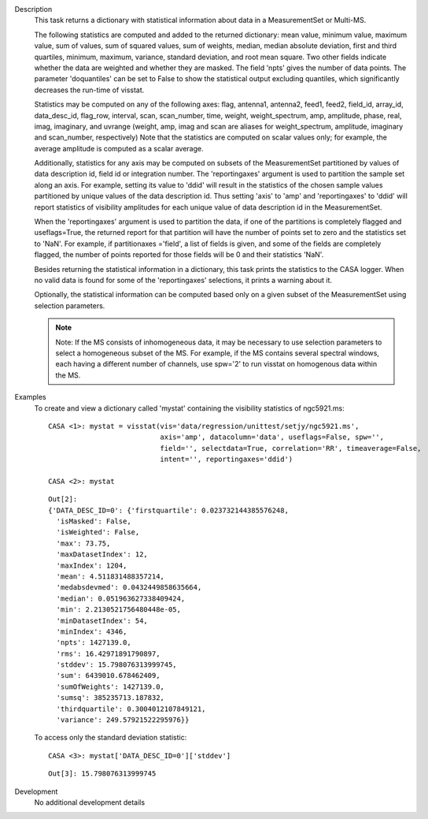 

.. _Description:

Description
   This task returns a dictionary with statistical information about
   data in a MeasurementSet or Multi-MS.
   
   The following statistics are computed and added to the returned
   dictionary: mean value, minimum value, maximum value, sum of
   values, sum of squared values, sum of weights, median, median
   absolute deviation, first and third quartiles, minimum, maximum,
   variance, standard deviation, and root mean square. Two other
   fields indicate whether the data are weighted and whether they are
   masked. The field 'npts' gives the number of data points. The
   parameter 'doquantiles' can be set to False to show the
   statistical output excluding quantiles, which significantly
   decreases the run-time of visstat.
   
   Statistics may be computed on any of the following axes: flag,
   antenna1, antenna2, feed1, feed2, field_id, array_id,
   data_desc_id, flag_row, interval, scan, scan_number, time, weight,
   weight_spectrum, amp, amplitude, phase, real, imag, imaginary, and
   uvrange (weight, amp, imag and scan are aliases for
   weight_spectrum, amplitude, imaginary and scan_number,
   respectively) Note that the statistics are computed on scalar
   values only; for example, the average amplitude is computed as a
   scalar average.
   
   Additionally, statistics for any axis may be computed on subsets
   of the MeasurementSet partitioned by values of data description
   id, field id or integration number. The 'reportingaxes' argument
   is used to partition the sample set along an axis. For example,
   setting its value to 'ddid' will result in the statistics of the
   chosen sample values partitioned by unique values of the data
   description id. Thus setting 'axis' to 'amp' and 'reportingaxes'
   to 'ddid' will report statistics of visibility amplitudes for each
   unique value of data description id in the MeasurementSet.
   
   When the 'reportingaxes' argument is used to partition the data,
   if one of the partitions is completely flagged and useflags=True,
   the returned report for that partition will have the number of
   points set to zero and the statistics set to 'NaN'. For example,
   if partitionaxes ='field', a list of fields is given, and some of
   the fields are completely flagged, the number of points reported
   for those fields will be 0 and their statistics 'NaN'.
   
   Besides returning the statistical information in a dictionary,
   this task prints the statistics to the CASA logger. When no valid
   data is found for some of the 'reportingaxes' selections, it
   prints a warning about it.
   
   Optionally, the statistical information can be computed based only
   on a given subset of the MeasurementSet using selection
   parameters.
   
   .. note:: Note: If the MS consists of inhomogeneous data, it may be
      necessary to use selection parameters to select a homogeneous
      subset of the MS. For example, if the MS contains several
      spectral windows, each having a different number of
      channels, use spw='2' to run visstat on homogenous data within
      the MS.
   

.. _Examples:

Examples
   To create and view a dictionary called 'mystat' containing the
   visibility statistics of ngc5921.ms:
   
   ::
   
      CASA <1>: mystat = visstat(vis='data/regression/unittest/setjy/ngc5921.ms',
                                 axis='amp', datacolumn='data', useflags=False, spw='',
                                 field='', selectdata=True, correlation='RR', timeaverage=False,
                                 intent='', reportingaxes='ddid')
   
      CASA <2>: mystat
   
   ::
   
      Out[2]:
      {'DATA_DESC_ID=0': {'firstquartile': 0.023732144385576248,
        'isMasked': False,
        'isWeighted': False,
        'max': 73.75,
        'maxDatasetIndex': 12,
        'maxIndex': 1204,
        'mean': 4.511831488357214,
        'medabsdevmed': 0.0432449858635664,
        'median': 0.051963627338409424,
        'min': 2.2130521756480448e-05,
        'minDatasetIndex': 54,
        'minIndex': 4346,
        'npts': 1427139.0,
        'rms': 16.42971891790897,
        'stddev': 15.798076313999745,
        'sum': 6439010.678462409,
        'sumOfWeights': 1427139.0,
        'sumsq': 385235713.187832,
        'thirdquartile': 0.3004012107849121,
        'variance': 249.57921522295976}}
   
   To access only the standard deviation statistic:
   
   ::
   
      CASA <3>: mystat['DATA_DESC_ID=0']['stddev']
   
   ::
   
      Out[3]: 15.798076313999745
   

.. _Development:

Development
   No additional development details


